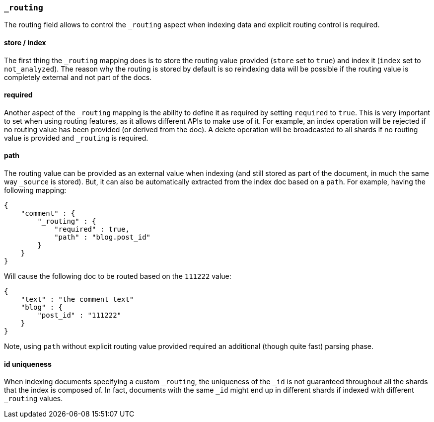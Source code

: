[[mapping-routing-field]]
=== `_routing`

The routing field allows to control the `_routing` aspect when indexing
data and explicit routing control is required.

[float]
==== store / index

The first thing the `_routing` mapping does is to store the routing
value provided (`store` set to `true`) and index it (`index` set to
`not_analyzed`). The reason why the routing is stored by default is so
reindexing data will be possible if the routing value is completely
external and not part of the docs.

[float]
==== required

Another aspect of the `_routing` mapping is the ability to define it as
required by setting `required` to `true`. This is very important to set
when using routing features, as it allows different APIs to make use of
it. For example, an index operation will be rejected if no routing value
has been provided (or derived from the doc). A delete operation will be
broadcasted to all shards if no routing value is provided and `_routing`
is required.

[float]
==== path

The routing value can be provided as an external value when indexing
(and still stored as part of the document, in much the same way
`_source` is stored). But, it can also be automatically extracted from
the index doc based on a `path`. For example, having the following
mapping:

[source,js]
--------------------------------------------------
{
    "comment" : {
        "_routing" : {
            "required" : true,
            "path" : "blog.post_id"
        }
    }
}
--------------------------------------------------

Will cause the following doc to be routed based on the `111222` value:

[source,js]
--------------------------------------------------
{
    "text" : "the comment text"
    "blog" : {
        "post_id" : "111222"
    }
}
--------------------------------------------------

Note, using `path` without explicit routing value provided required an
additional (though quite fast) parsing phase.

[float]
==== id uniqueness

When indexing documents specifying a custom `_routing`, the uniqueness
of the `_id` is not guaranteed throughout all the shards that the index
is composed of. In fact, documents with the same `_id` might end up in
different shards if indexed with different `_routing` values.

